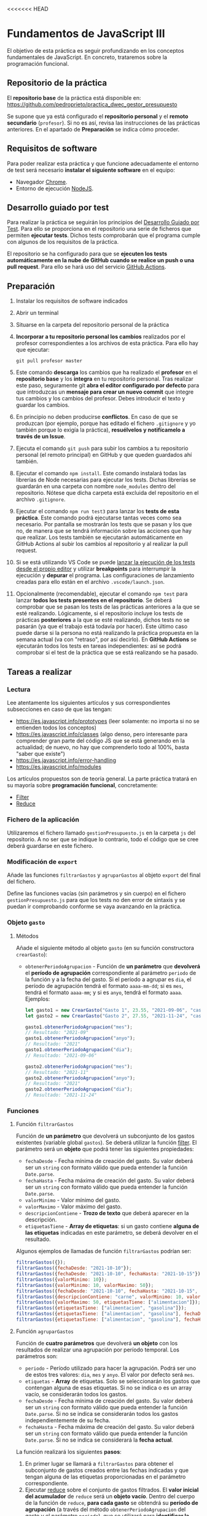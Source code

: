 <<<<<<< HEAD
* Fundamentos de JavaScript III
  El objetivo de esta práctica es seguir profundizando en los conceptos fundamentales de JavaScript. En concreto, trataremos sobre la programación funcional.

** Repositorio de la práctica
   El *repositorio base* de la práctica está disponible en: https://github.com/pedroprieto/practica_dwec_gestor_presupuesto

   Se supone que ya está configurado el *repositorio personal* y el *remoto secundario* (~profesor~). Si no es así, revisa las instrucciones de las prácticas anteriores. En el apartado de *Preparación* se indica cómo proceder.
   
** Requisitos de software
Para poder realizar esta práctica y que funcione adecuadamente el entorno de test será necesario *instalar el siguiente software* en el equipo:
- Navegador [[https://www.google.com/intl/es/chrome/][Chrome]].
- Entorno de ejecución [[https://nodejs.org/es/][NodeJS]].

** Desarrollo guiado por test
Para realizar la práctica se seguirán los principios del [[https://es.wikipedia.org/wiki/Desarrollo_guiado_por_pruebas][Desarrollo Guiado por Test]]. Para ello se proporciona en el repositorio una serie de ficheros que permiten *ejecutar tests*. Dichos tests comprobarán que el programa cumple con algunos de los requisitos de la práctica.

El repositorio se ha configurado para que se *ejecuten los tests automáticamente en la nube de GitHub cuando se realice un push o una pull request*. Para ello se hará uso del servicio [[https://github.com/features/actions][GitHub Actions]].

** Preparación
1. Instalar los requisitos de software indicados
2. Abrir un terminal
3. Situarse en la carpeta del repositorio personal de la práctica
4. *Incorporar a tu repositorio personal los cambios* realizados por el profesor correspondientes a los archivos de esta práctica. Para ello hay que ejecutar:
   #+begin_src shell
     git pull profesor master
   #+end_src
5. Este comando *descarga* los cambios que ha realizado el *profesor* en el *repositorio base* y los *integra* en tu repositorio personal. Tras realizar este paso, seguramente git *abra el editor configurado por defecto* para que introduzcas un *mensaje para crear un nuevo commit* que integre tus cambios y los cambios del profesor. Debes introducir el texto y guardar los cambios.
6. En principio no deben producirse *conflictos*. En caso de que se produzcan (por ejemplo, porque has editado el fichero ~.gitignore~ y yo también porque lo exigía la práctica), *resuélvelos y notifícamelo a través de un Issue*.
7. Ejecuta el comando ~git push~ para subir los cambios a tu repositorio personal (el remoto principal) en GitHub y que queden guardados ahí también.
8. Ejecutar el comando ~npm install~. Este comando instalará todas las librerías de Node necesarias para ejecutar los tests. Dichas librerías se guardarán en una carpeta con nombre ~node_modules~ dentro del repositorio. Nótese que dicha carpeta está excluida del repositorio en el archivo ~.gitignore~.
9. Ejecutar el comando ~npm run test3~ para lanzar los *tests de esta práctica*. Este comando podrá ejecutarse tantas veces como sea necesario. Por pantalla se mostrarán los tests que se pasan y los que no, de manera que se tendrá información sobre las acciones que hay que realizar. Los tests también se ejecutarán automáticamente en GitHub Actions al subir los cambios al repositorio y al realizar la pull request.
10. Si se está utilizando VS Code se puede [[https://code.visualstudio.com/Docs/editor/debugging][lanzar la ejecución de los tests desde el propio editor]] y utilizar *breakpoints* para interrumpir la ejecución y *depurar* el programa. Las configuraciones de lanzamiento creadas para ello están en el archivo ~.vscode/launch.json~.
  [[./imagenes/depurar.png]] 
11. Opcionalmente (recomendable), ejecutar el comando ~npm test~ para lanzar *todos los tests presentes en el repositorio*. Se deberá comprobar que se pasan los tests de las prácticas anteriores a la que se esté realizando. Lógicamente, si el repositorio incluye los tests de prácticas *posteriores* a la que se esté realizando, dichos tests no se pasarán (ya que el trabajo está todavía por hacer). Este último caso puede darse si la persona no está realizando la práctica propuesta en la semana actual (va con "retraso", por así decirlo). En *GitHub Actions* se ejecutarán todos los tests en tareas independientes: así se podrá comprobar si el test de la práctica que se está realizando se ha pasado.

** Tareas a realizar
*** Lectura
    Lee atentamente los siguientes artículos y sus correspondientes subsecciones en caso de que las tengan:
    - [[https://es.javascript.info/prototypes]] (leer solamente: no importa si no se entienden todos los conceptos)
    - https://es.javascript.info/classes (algo denso, pero interesante para comprender gran parte del código JS que se está generando en la actualidad; de nuevo, no hay que comprenderlo todo al 100%, basta "saber que existe")
    - https://es.javascript.info/error-handling
    - https://es.javascript.info/modules

    Los artículos propuestos son de teoría general. La parte práctica tratará en su mayoría sobre *programación funcional*, concretamente:
    - [[https://es.javascript.info/array-methods#filter][Filter]]
    - [[https://es.javascript.info/array-methods#reduce-reduceright][Reduce]]
      
*** Fichero de la aplicación
    Utilizaremos el fichero llamado ~gestionPresupuesto.js~ en la carpeta ~js~ del repositorio. A no ser que se indique lo contrario, todo el código que se cree deberá guardarse en este fichero.

*** Modificación de ~export~
    Añade las funciones ~filtrarGastos~ y ~agruparGastos~ al objeto ~export~ del final del fichero.

    Define las funciones vacías (sin parámetros y sin cuerpo) en el fichero ~gestionPresupuesto.js~ para que los tests no den error de sintaxis y se puedan ir comprobando conforme se vaya avanzando en la práctica.

*** Objeto ~gasto~
**** Métodos
     Añade el siguiente método al objeto ~gasto~ (en su función constructora ~crearGasto~):
     - ~obtenerPeriodoAgrupacion~ - Función de *un parámetro* que *devolverá* el *período de agrupación* correspondiente al parámetro ~periodo~ de la función y a la fecha del gasto. Si el período a agrupar es ~dia~, el período de agrupación tendrá el formato ~aaaa-mm-dd~; si es ~mes~, tendrá el formato ~aaaa-mm~; y si es ~anyo~, tendrá el formato ~aaaa~. Ejemplos:
       #+begin_src javascript
         let gasto1 = new CrearGasto("Gasto 1", 23.55, "2021-09-06", "casa", "supermercado" );
         let gasto2 = new CrearGasto("Gasto 2", 27.55, "2021-11-24", "casa", "supermercado", "comida" );
         
         gasto1.obtenerPeriodoAgrupacion("mes");
         // Resultado: "2021-09"
         gasto1.obtenerPeriodoAgrupacion("anyo");
         // Resultado: "2021"
         gasto1.obtenerPeriodoAgrupacion("dia");
         // Resultado: "2021-09-06"
         
         gasto2.obtenerPeriodoAgrupacion("mes");
         // Resultado: "2021-11"
         gasto2.obtenerPeriodoAgrupacion("anyo");
         // Resultado: "2021"
         gasto2.obtenerPeriodoAgrupacion("dia");
         // Resultado: "2021-11-24"
       #+end_src

*** Funciones
**** Función ~filtrarGastos~
     Función de *un parámetro* que devolverá un subconjunto de los gastos existentes (variable global ~gastos~). Se deberá utilizar la función [[https://es.javascript.info/array-methods#filter][filter]]. El parámetro será un *objeto* que podrá tener las siguientes propiedades:
     - ~fechaDesde~ - Fecha mínima de creación del gasto. Su valor deberá ser un ~string~ con formato válido que pueda entender la función ~Date.parse~.
     - ~fechaHasta~ - Fecha máxima de creación del gasto. Su valor deberá ser un ~string~ con formato válido que pueda entender la función ~Date.parse~.
     - ~valorMinimo~ - Valor mínimo del gasto.
     - ~valorMaximo~ - Valor máximo del gasto.
     - ~descripcionContiene~ - *Trozo de texto* que deberá aparecer en la descripción.
     - ~etiquetasTiene~ - *Array de etiquetas*: si un gasto contiene *alguna de las etiquetas* indicadas en este parámetro, se deberá devolver en el resultado.
     
    Algunos ejemplos de llamadas de función ~filtrarGastos~ podrían ser:
    #+begin_src javascript
      filtrarGastos({});
      filtrarGastos({fechaDesde: "2021-10-10"});
      filtrarGastos({fechaDesde: "2021-10-10", fechaHasta: "2021-10-15"});
      filtrarGastos({valorMinimo: 10});
      filtrarGastos({valorMinimo: 10, valorMaximo: 50});
      filtrarGastos({fechaDesde: "2021-10-10", fechaHasta: "2021-10-15", valorMaximo: 100});
      filtrarGastos({descripcionContiene: "carne", valorMinimo: 10, valorMaximo: 50});
      filtrarGastos({valorMaximo: 50, etiquetasTiene: ["alimentacion"]});
      filtrarGastos({etiquetasTiene: ["alimentacion", "gasolina"]});
      filtrarGastos({etiquetasTiene: ["alimentacion", "gasolina"], fechaDesde: "2021-10-10"});
      filtrarGastos({etiquetasTiene: ["alimentacion", "gasolina"], fechaHasta: "2020-12-31", valorMaximo: 200});
    #+end_src
    
**** Función ~agruparGastos~ 
     Función de *cuatro parámetros* que devolverá *un objeto* con los resultados de realizar una agrupación por período temporal. Los parámetros son:
     - ~periodo~ - Período utilizado para hacer la agrupación. Podrá ser uno de estos tres valores: ~dia~, ~mes~ y ~anyo~. El valor por defecto será ~mes~.
     - ~etiquetas~ - *Array* de etiquetas. Solo se seleccionarán los gastos que contengan alguna de esas etiquetas. Si no se indica o es un array vacío, se considerarán todos los gastos.
     - ~fechaDesde~ - Fecha mínima de creación del gasto. Su valor deberá ser un ~string~ con formato válido que pueda entender la función ~Date.parse~. Si no se indica se considerarán todos los gastos independientemente de su fecha.
     - ~fechaHasta~ - Fecha máxima de creación del gasto. Su valor deberá ser un ~string~ con formato válido que pueda entender la función ~Date.parse~. Si no se indica se considerará la *fecha actual*.

     La función realizará los siguientes *pasos*:
     1. En primer lugar se llamará a ~filtrarGastos~ para obtener el subconjunto de gastos creados entre las fechas indicadas y que tengan alguna de las etiquetas proporcionadas en el parámetro correspondiente.
     2. Ejecutar [[https://es.javascript.info/array-methods#reduce-reduceright][reduce]] sobre el conjunto de gastos filtrados. El *valor inicial del acumulador* de ~reduce~ será un *objeto vacío*. Dentro del cuerpo de la función de ~reduce~, *para cada gasto* se obtendrá su *período de agrupación* (a través del método ~obtenerPeriodoAgrupacion~ del gasto y el parámetro ~periodo~), que se utilizará para *identificar la propiedad del acumulador sobre la que se sumará su valor*. Así, si ~periodo = mes~, un gasto con fecha ~2021-11-01~ tendrá un período de agrupación ~2021-11~, por lo que su valor se sumará a ~acc["2021-11"]~ (siempre que la variable del acumulador haya recibido el nombre ~acc~ en la llamada a ~reduce~). Tienes una pista sobre cómo proceder en la siguiente [[https://stackoverflow.com/questions/14446511/most-efficient-method-to-groupby-on-an-array-of-objects][pregunta de Stack Overflow]].
     3. El resultado de ~reduce~ será el valor de vuelta de la función ~agruparGastos~.
     
     Algunos ejemplos de resultados de ejecución de ~agruparGastos~:   
     #+begin_src javascript
       gastos = [
           {id: 0, descripcion: "Gasto 1", valor: 5, fecha: "2021-09-30", etiquetas: ["alimentacion"]},
           {id: 1, descripcion: "Gasto 1", valor: 10, fecha: "2021-10-01", etiquetas: ["alimentacion"]},
           {id: 2, descripcion: "Gasto 1", valor: 12, fecha: "2021-10-02", etiquetas: ["transporte"]},
           {id: 3, descripcion: "Gasto 1", valor: 17, fecha: "2021-10-02", etiquetas: ["alimentacion"]}
       ];
       
       // Suponemos fecha actual 2021-10-15
       
       let agrup1 = agruparGastos("mes");
       /*agrup1 = {
           "2021-09": 5,
           "2021-10": 39
       }*/
       
       let agrup2 = agruparGastos("dia");
       /*agrup2 = {
           "2021-09-30": 5,
           "2021-10-01": 10,
           "2021-10-02": 29
       }*/
       
       let agrup3 = agruparGastos("mes", ["alimentacion"]);
       /*agrup3 = {
           "2021-09": 5,
           "2021-10": 27
       }*/
     #+end_src

** Formato de la entrega
- Cada persona trabajará en su *repositorio personal* que habrá creado tras realizar el /fork/ del repositorio base.
- Todos los archivos de la práctica se guardarán en el repositorio y se subirán a GitHub periódicamente. Es conveniente ir subiendo los cambios aunque no sean definitivos. *No se admitirán entregas de tareas que tengan un solo commit*.
- *Como mínimo* se debe realizar *un commit* por *cada elemento de la lista de tareas* a realizar (si es que estas exigen crear código, claro está).
- Para cualquier tipo de *duda o consulta* se pueden abrir ~Issues~ haciendo referencia al profesor mediante el texto ~@pedroprieto~ dentro del texto del ~Issue~. Los ~issues~ deben crearse en *tu repositorio*: si no se muestra la pestaña de ~Issues~ puedes activarla en los ~Settings~ de tu repositorio.
- Una vez *finalizada* la tarea se debe realizar una ~Pull Request~ al repositorio base indicando tu *nombre y apellidos* en el mensaje.
=======
* Fundamentos de JavaScript III
  El objetivo de esta práctica es seguir profundizando en los conceptos fundamentales de JavaScript. En concreto, trataremos sobre la programación funcional.

** Repositorio de la práctica
   El *repositorio base* de la práctica está disponible en: https://github.com/pedroprieto/practica_dwec_gestor_presupuesto

   Se supone que ya está configurado el *repositorio personal* y el *remoto secundario* (~profesor~). Si no es así, revisa las instrucciones de las prácticas anteriores. En el apartado de *Preparación* se indica cómo proceder.
   
** Requisitos de software
Para poder realizar esta práctica y que funcione adecuadamente el entorno de test será necesario *instalar el siguiente software* en el equipo:
- Navegador [[https://www.google.com/intl/es/chrome/][Chrome]].
- Entorno de ejecución [[https://nodejs.org/es/][NodeJS]].

** Desarrollo guiado por test
Para realizar la práctica se seguirán los principios del [[https://es.wikipedia.org/wiki/Desarrollo_guiado_por_pruebas][Desarrollo Guiado por Test]]. Para ello se proporciona en el repositorio una serie de ficheros que permiten *ejecutar tests*. Dichos tests comprobarán que el programa cumple con algunos de los requisitos de la práctica.

El repositorio se ha configurado para que se *ejecuten los tests automáticamente en la nube de GitHub cuando se realice un push o una pull request*. Para ello se hará uso del servicio [[https://github.com/features/actions][GitHub Actions]].

** Preparación
1. Instalar los requisitos de software indicados
2. Abrir un terminal
3. Situarse en la carpeta del repositorio personal de la práctica
4. *Incorporar a tu repositorio personal los cambios* realizados por el profesor correspondientes a los archivos de esta práctica. Para ello hay que ejecutar:
   #+begin_src shell
     git pull profesor master
   #+end_src
5. Este comando *descarga* los cambios que ha realizado el *profesor* en el *repositorio base* y los *integra* en tu repositorio personal. Tras realizar este paso, seguramente git *abra el editor configurado por defecto* para que introduzcas un *mensaje para crear un nuevo commit* que integre tus cambios y los cambios del profesor. Debes introducir el texto y guardar los cambios.
6. En principio no deben producirse *conflictos*. En caso de que se produzcan (por ejemplo, porque has editado el fichero ~.gitignore~ y yo también porque lo exigía la práctica), *resuélvelos y notifícamelo a través de un Issue*.
7. Ejecuta el comando ~git push~ para subir los cambios a tu repositorio personal (el remoto principal) en GitHub y que queden guardados ahí también.
8. Ejecutar el comando ~npm install~. Este comando instalará todas las librerías de Node necesarias para ejecutar los tests. Dichas librerías se guardarán en una carpeta con nombre ~node_modules~ dentro del repositorio. Nótese que dicha carpeta está excluida del repositorio en el archivo ~.gitignore~.
9. Ejecutar el comando ~npm run test3~ para lanzar los *tests de esta práctica*. Este comando podrá ejecutarse tantas veces como sea necesario. Por pantalla se mostrarán los tests que se pasan y los que no, de manera que se tendrá información sobre las acciones que hay que realizar. Los tests también se ejecutarán automáticamente en GitHub Actions al subir los cambios al repositorio y al realizar la pull request.
10. Si se está utilizando VS Code se puede [[https://code.visualstudio.com/Docs/editor/debugging][lanzar la ejecución de los tests desde el propio editor]] y utilizar *breakpoints* para interrumpir la ejecución y *depurar* el programa. Las configuraciones de lanzamiento creadas para ello están en el archivo ~.vscode/launch.json~.
  [[./imagenes/depurar.png]] 
11. Opcionalmente (recomendable), ejecutar el comando ~npm test~ para lanzar *todos los tests presentes en el repositorio*. Se deberá comprobar que se pasan los tests de las prácticas anteriores a la que se esté realizando. Lógicamente, si el repositorio incluye los tests de prácticas *posteriores* a la que se esté realizando, dichos tests no se pasarán (ya que el trabajo está todavía por hacer). Este último caso puede darse si la persona no está realizando la práctica propuesta en la semana actual (va con "retraso", por así decirlo). En *GitHub Actions* se ejecutarán todos los tests en tareas independientes: así se podrá comprobar si el test de la práctica que se está realizando se ha pasado.

** Tareas a realizar
*** Lectura
    Lee atentamente los siguientes artículos y sus correspondientes subsecciones en caso de que las tengan:
    - [[https://es.javascript.info/prototypes]] (leer solamente: no importa si no se entienden todos los conceptos)
    - https://es.javascript.info/classes (algo denso, pero interesante para comprender gran parte del código JS que se está generando en la actualidad; de nuevo, no hay que comprenderlo todo al 100%, basta "saber que existe")
    - https://es.javascript.info/error-handling
    - https://es.javascript.info/modules

    Los artículos propuestos son de teoría general. La parte práctica tratará en su mayoría sobre *programación funcional*, concretamente:
    - [[https://es.javascript.info/array-methods#filter][Filter]]
    - [[https://es.javascript.info/array-methods#reduce-reduceright][Reduce]]
      
*** Fichero de la aplicación
    Utilizaremos el fichero llamado ~gestionPresupuesto.js~ en la carpeta ~js~ del repositorio. A no ser que se indique lo contrario, todo el código que se cree deberá guardarse en este fichero.

*** Modificación de ~export~
    Añade las funciones ~filtrarGastos~ y ~agruparGastos~ al objeto ~export~ del final del fichero.

    Define las funciones vacías (sin parámetros y sin cuerpo) en el fichero ~gestionPresupuesto.js~ para que los tests no den error de sintaxis y se puedan ir comprobando conforme se vaya avanzando en la práctica.

*** Objeto ~gasto~
**** Métodos
     Añade el siguiente método al objeto ~gasto~ (en su función constructora ~crearGasto~):
     - ~obtenerPeriodoAgrupacion~ - Función de *un parámetro* que *devolverá* el *período de agrupación* correspondiente al parámetro ~periodo~ de la función y a la fecha del gasto. Si el período a agrupar es ~dia~, el período de agrupación tendrá el formato ~aaaa-mm-dd~; si es ~mes~, tendrá el formato ~aaaa-mm~; y si es ~anyo~, tendrá el formato ~aaaa~. Ejemplos:
       #+begin_src javascript
         let gasto1 = new CrearGasto("Gasto 1", 23.55, "2021-09-06", "casa", "supermercado" );
         let gasto2 = new CrearGasto("Gasto 2", 27.55, "2021-11-24", "casa", "supermercado", "comida" );
         
         gasto1.obtenerPeriodoAgrupacion("mes");
         // Resultado: "2021-09"
         gasto1.obtenerPeriodoAgrupacion("anyo");
         // Resultado: "2021"
         gasto1.obtenerPeriodoAgrupacion("dia");
         // Resultado: "2021-09-06"
         
         gasto2.obtenerPeriodoAgrupacion("mes");
         // Resultado: "2021-11"
         gasto2.obtenerPeriodoAgrupacion("anyo");
         // Resultado: "2021"
         gasto2.obtenerPeriodoAgrupacion("dia");
         // Resultado: "2021-11-24"
       #+end_src

*** Funciones
**** Función ~filtrarGastos~
     Función de *un parámetro* que devolverá un subconjunto de los gastos existentes (variable global ~gastos~). Se deberá utilizar la función [[https://es.javascript.info/array-methods#filter][filter]]. El parámetro será un *objeto* que podrá tener las siguientes propiedades:
     - ~fechaDesde~ - Fecha mínima de creación del gasto. Su valor deberá ser un ~string~ con formato válido que pueda entender la función ~Date.parse~.
     - ~fechaHasta~ - Fecha máxima de creación del gasto. Su valor deberá ser un ~string~ con formato válido que pueda entender la función ~Date.parse~.
     - ~valorMinimo~ - Valor mínimo del gasto.
     - ~valorMaximo~ - Valor máximo del gasto.
     - ~descripcionContiene~ - *Trozo de texto* que deberá aparecer en la descripción. Deberá hacerse la comparación de manera que [[https://es.javascript.info/string#cambiando-mayusculas-y-minusculas][no se distingan mayúsculas de minúsculas]].
     - ~etiquetasTiene~ - *Array de etiquetas*: si un gasto contiene *alguna de las etiquetas* indicadas en este parámetro, se deberá devolver en el resultado.  Deberá hacerse la comparación de manera que [[https://es.javascript.info/string#cambiando-mayusculas-y-minusculas][no se distingan mayúsculas de minúsculas]].
     
    Algunos ejemplos de llamadas de función ~filtrarGastos~ podrían ser:
    #+begin_src javascript
      filtrarGastos({});
      filtrarGastos({fechaDesde: "2021-10-10"});
      filtrarGastos({fechaDesde: "2021-10-10", fechaHasta: "2021-10-15"});
      filtrarGastos({valorMinimo: 10});
      filtrarGastos({valorMinimo: 10, valorMaximo: 50});
      filtrarGastos({fechaDesde: "2021-10-10", fechaHasta: "2021-10-15", valorMaximo: 100});
      filtrarGastos({descripcionContiene: "carne", valorMinimo: 10, valorMaximo: 50});
      filtrarGastos({valorMaximo: 50, etiquetasTiene: ["alimentacion"]});
      filtrarGastos({etiquetasTiene: ["alimentacion", "gasolina"]});
      filtrarGastos({etiquetasTiene: ["alimentacion", "gasolina"], fechaDesde: "2021-10-10"});
      filtrarGastos({etiquetasTiene: ["alimentacion", "gasolina"], fechaHasta: "2020-12-31", valorMaximo: 200});
    #+end_src
    
**** Función ~agruparGastos~ 
     Función de *cuatro parámetros* que devolverá *un objeto* con los resultados de realizar una agrupación por período temporal. Los parámetros son:
     - ~periodo~ - Período utilizado para hacer la agrupación. Podrá ser uno de estos tres valores: ~dia~, ~mes~ y ~anyo~. El valor por defecto será ~mes~.
     - ~etiquetas~ - *Array* de etiquetas. Solo se seleccionarán los gastos que contengan alguna de esas etiquetas. Si no se indica o es un array vacío, se considerarán todos los gastos.
     - ~fechaDesde~ - Fecha mínima de creación del gasto. Su valor deberá ser un ~string~ con formato válido que pueda entender la función ~Date.parse~. Si no se indica se considerarán todos los gastos independientemente de su fecha.
     - ~fechaHasta~ - Fecha máxima de creación del gasto. Su valor deberá ser un ~string~ con formato válido que pueda entender la función ~Date.parse~. Si no se indica se considerará la *fecha actual*.

     La función realizará los siguientes *pasos*:
     1. En primer lugar se llamará a ~filtrarGastos~ para obtener el subconjunto de gastos creados entre las fechas indicadas y que tengan alguna de las etiquetas proporcionadas en el parámetro correspondiente.
     2. Ejecutar [[https://es.javascript.info/array-methods#reduce-reduceright][reduce]] sobre el conjunto de gastos filtrados. El *valor inicial del acumulador* de ~reduce~ será un *objeto vacío*. Dentro del cuerpo de la función de ~reduce~, *para cada gasto* se obtendrá su *período de agrupación* (a través del método ~obtenerPeriodoAgrupacion~ del gasto y el parámetro ~periodo~), que se utilizará para *identificar la propiedad del acumulador sobre la que se sumará su valor*. Así, si ~periodo = mes~, un gasto con fecha ~2021-11-01~ tendrá un período de agrupación ~2021-11~, por lo que su valor se sumará a ~acc["2021-11"]~ (siempre que la variable del acumulador haya recibido el nombre ~acc~ en la llamada a ~reduce~). Tienes una pista sobre cómo proceder en la siguiente [[https://stackoverflow.com/questions/14446511/most-efficient-method-to-groupby-on-an-array-of-objects][pregunta de Stack Overflow]].
     3. El resultado de ~reduce~ será el valor de vuelta de la función ~agruparGastos~.
     
     Algunos ejemplos de resultados de ejecución de ~agruparGastos~:   
     #+begin_src javascript
       gastos = [
           {id: 0, descripcion: "Gasto 1", valor: 5, fecha: "2021-09-30", etiquetas: ["alimentacion"]},
           {id: 1, descripcion: "Gasto 1", valor: 10, fecha: "2021-10-01", etiquetas: ["alimentacion"]},
           {id: 2, descripcion: "Gasto 1", valor: 12, fecha: "2021-10-02", etiquetas: ["transporte"]},
           {id: 3, descripcion: "Gasto 1", valor: 17, fecha: "2021-10-02", etiquetas: ["alimentacion"]}
       ];
       
       // Suponemos fecha actual 2021-10-15
       
       let agrup1 = agruparGastos("mes");
       /*agrup1 = {
           "2021-09": 5,
           "2021-10": 39
       }*/
       
       let agrup2 = agruparGastos("dia");
       /*agrup2 = {
           "2021-09-30": 5,
           "2021-10-01": 10,
           "2021-10-02": 29
       }*/
       
       let agrup3 = agruparGastos("mes", ["alimentacion"]);
       /*agrup3 = {
           "2021-09": 5,
           "2021-10": 27
       }*/
     #+end_src

** Formato de la entrega
- Cada persona trabajará en su *repositorio personal* que habrá creado tras realizar el /fork/ del repositorio base.
- Todos los archivos de la práctica se guardarán en el repositorio y se subirán a GitHub periódicamente. Es conveniente ir subiendo los cambios aunque no sean definitivos. *No se admitirán entregas de tareas que tengan un solo commit*.
- *Como mínimo* se debe realizar *un commit* por *cada elemento de la lista de tareas* a realizar (si es que estas exigen crear código, claro está).
- Para cualquier tipo de *duda o consulta* se pueden abrir ~Issues~ haciendo referencia al profesor mediante el texto ~@pedroprieto~ dentro del texto del ~Issue~. Los ~issues~ deben crearse en *tu repositorio*: si no se muestra la pestaña de ~Issues~ puedes activarla en los ~Settings~ de tu repositorio.
- Una vez *finalizada* la tarea se debe realizar una ~Pull Request~ al repositorio base indicando tu *nombre y apellidos* en el mensaje.
>>>>>>> f6927480a8eb6c67ab85d217e856ab19d320aeb1
